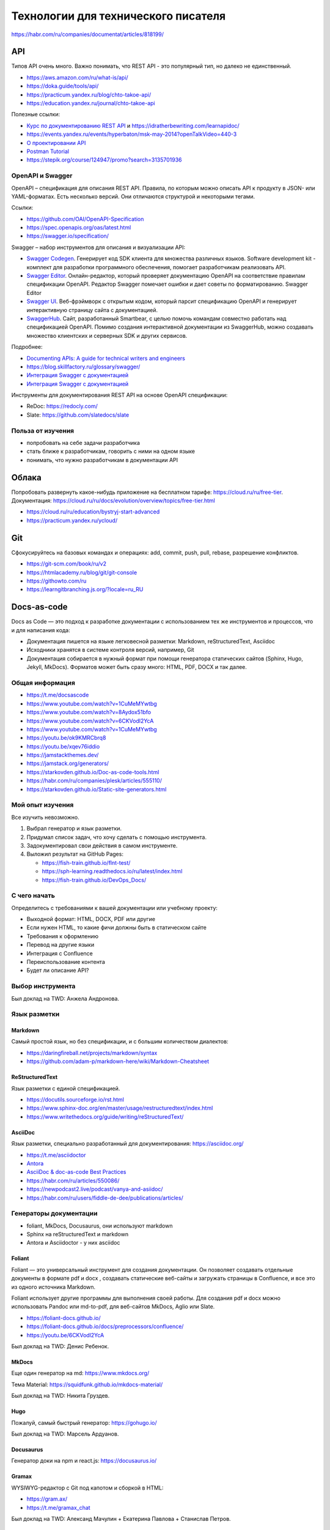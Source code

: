 ************************************
Технологии для технического писателя
************************************

.. image:: faktorovich.jpg

https://habr.com/ru/companies/documentat/articles/818199/

API
===

Типов API очень много. Важно понимать, что REST API - это популярный тип, но далеко не единственный.

- https://aws.amazon.com/ru/what-is/api/
- https://doka.guide/tools/api/
- https://practicum.yandex.ru/blog/chto-takoe-api/
- https://education.yandex.ru/journal/chto-takoe-api

Полезные ссылки:

- `Курс по документированию REST API <https://starkovden.github.io/about-first-module.html>`_ и https://idratherbewriting.com/learnapidoc/
- https://events.yandex.ru/events/hyperbaton/msk-may-2014?openTalkVideo=440-3
- `О проектировании API <https://twirl.github.io/The-API-Book/API.ru.html>`_
- `Postman Tutorial <https://www.youtube.com/watch?v=juldrxDrSH0&list=PLhW3qG5bs-L-oT0GenwPLcJAPD_SiFK3C>`_
- https://stepik.org/course/124947/promo?search=3135701936

OpenAPI и Swagger
-----------------

OpenAPI – спецификация для описания REST API. Правила, по которым можно описать API к продукту в JSON- или YAML-форматах. Есть несколько версий. Они отличаются структурой и некоторыми тегами.

Ссылки:

- https://github.com/OAI/OpenAPI-Specification
- https://spec.openapis.org/oas/latest.html
- https://swagger.io/specification/

Swagger – набор инструментов для описания и визуализации API:

- `Swagger Codegen <https://swagger.io/tools/swagger-codegen/>`_. Генерирует код SDK клиента для множества различных языков. Software development kit - комплект для разработки программного обеспечения, помогает разработчикам реализовать API.
- `Swagger Editor <https://swagger.io/tools/swagger-editor/>`_. Онлайн-редактор, который проверяет документацию OpenAPI на соответствие правилам спецификации OpenAPI. Редактор Swagger помечает ошибки и дает советы по форматированию. Swagger Editor
- `Swagger UI <http://petstore.swagger.io/>`_. Веб-фрэймворк с открытым кодом, который парсит спецификацию OpenAPI и генерирует интерактивную страницу сайта с документацией.
- `SwaggerHub <https://swagger.io/tools/swaggerhub/>`_. Сайт, разработанный Smartbear, с целью помочь командам совместно работать над спецификацией OpenAPI. Помимо создания интерактивной документации из SwaggerHub, можно создавать множество клиентских и серверных SDK и других сервисов.

Подробнее:

- `Documenting APIs: A guide for technical writers and engineers <https://idratherbewriting.com/learnapidoc/openapi_tutorial.html>`_
- https://blog.skillfactory.ru/glossary/swagger/
- `Интеграция Swagger с документацией <https://fish-train.github.io/flnt-test/swagger/>`_ 
- `Интеграция Swagger с документацией <https://starkovden.github.io/integrating-swagger-with-docs>`_

Инструменты для документирования REST API на основе OpenAPI спецификации:

- ReDoc: https://redocly.com/
- Slate: https://github.com/slatedocs/slate
  
Польза от изучения
------------------

- попробовать на себе задачи разработчика
- стать ближе к разработчикам, говорить с ними на одном языке
- понимать, что нужно разработчикам в документации API

Облака
======

Попробовать развернуть какое-нибудь приложение на бесплатном тарифе: https://cloud.ru/ru/free-tier. Документация: https://cloud.ru/ru/docs/evolution/overview/topics/free-tier.html

- https://cloud.ru/ru/education/bystryj-start-advanced
- https://practicum.yandex.ru/ycloud/

Git
===

Сфокусируйтесь на базовых командах и операциях: add, commit, push, pull, rebase, разрешение конфликтов.

- https://git-scm.com/book/ru/v2
- https://htmlacademy.ru/blog/git/git-console
- https://githowto.com/ru
- https://learngitbranching.js.org/?locale=ru_RU

Docs-as-code
============

Docs as Code — это подход к разработке документации с использованием тех же инструментов и процессов, что и для написания кода:

- Документация пишется на языке легковесной разметки: Markdown, reStructuredText, Asciidoc
- Исходники хранятся в системе контроля версий, например, Git
- Документация собирается в нужный формат при помощи генератора статических сайтов (Sphinx, Hugo, Jekyll, MkDocs). Форматов может быть сразу много: HTML, PDF, DOCX и так далее.

Общая информация
----------------

- https://t.me/docsascode
- https://www.youtube.com/watch?v=1CuMeMYwtbg
- https://www.youtube.com/watch?v=8Aydox51bfo
- https://www.youtube.com/watch?v=6CKVodl2YcA
- https://www.youtube.com/watch?v=1CuMeMYwtbg
- https://youtu.be/ok9KMRCbrq8
- https://youtu.be/xqev76iddio
- https://jamstackthemes.dev/
- https://jamstack.org/generators/
- https://starkovden.github.io/Doc-as-code-tools.html
- https://habr.com/ru/companies/plesk/articles/555110/
- https://starkovden.github.io/Static-site-generators.html

Мой опыт изучения
-----------------

Все изучить невозможно.

1. Выбрал генератор и язык разметки.
2. Придумал список задач, что хочу сделать с помощью инструмента.
3. Задокументировал свои действия в самом инструменте.
4. Выложил результат на GitHub Pages:

   - https://fish-train.github.io/flnt-test/
   - https://sph-learning.readthedocs.io/ru/latest/index.html
   - https://fish-train.github.io/DevOps_Docs/

С чего начать
-------------

Определитесь с требованиями к вашей документации или учебному проекту:

- Выходной формат: HTML, DOCX, PDF или другие
- Если нужен HTML, то какие фичи должны быть в статическом сайте
- Требования к оформлению
- Перевод на другие языки
- Интеграция с Confluence
- Переиспользование контента
- Будет ли описание API?

Выбор инструмента
-----------------

Был доклад на TWD: Анжела Андронова. 

Язык разметки
-------------

Markdown
^^^^^^^^

Самый простой язык, но без спецификации, и с большим количеством диалектов:

- https://daringfireball.net/projects/markdown/syntax
- https://github.com/adam-p/markdown-here/wiki/Markdown-Cheatsheet

ReStructuredText
^^^^^^^^^^^^^^^^

Язык разметки с единой спецификацией. 

- https://docutils.sourceforge.io/rst.html
- https://www.sphinx-doc.org/en/master/usage/restructuredtext/index.html
- https://www.writethedocs.org/guide/writing/reStructuredText/

AsciiDoc
^^^^^^^^

Язык разметки, специально разработанный для документирования: https://asciidoc.org/

- https://t.me/asciidoctor
- `Antora <https://antora.org/>`_
- `AsciiDoc & doc-as-code Best Practices <https://bcouetil.gitlab.io/academy/BP-asciidoc.html>`_
- https://habr.com/ru/articles/550086/
- https://newpodcast2.live/podcast/vanya-and-asiidoc/
- https://habr.com/ru/users/fiddle-de-dee/publications/articles/

Генераторы документации
-----------------------

- foliant, MkDocs, Docusaurus, они используют markdown
- Sphinx на reStructuredText и markdown
- Antora и Asciidoctor - у них asciidoc

Foliant
^^^^^^^

Foliant — это универсальный инструмент для создания документации. Он позволяет создавать отдельные документы в формате pdf и docx , создавать статические веб-сайты и загружать страницы в Confluence, и все это из одного источника Markdown.

Foliant использует другие программы для выполнения своей работы. Для создания pdf и docx можно использовать Pandoc или md-to-pdf, для веб-сайтов MkDocs, Aglio или Slate.

- https://foliant-docs.github.io/
- https://foliant-docs.github.io/docs/preprocessors/confluence/
- https://youtu.be/6CKVodl2YcA

Был доклад на TWD: Денис Ребенок.

MkDocs
^^^^^^

Еще один генератор на md: https://www.mkdocs.org/

Тема Material: https://squidfunk.github.io/mkdocs-material/

Был доклад на TWD: Никита Груздев. 

Hugo
^^^^

Пожалуй, самый быстрый генератор: https://gohugo.io/

Был доклад на TWD: Марсель Ардуанов.

Docusaurus
^^^^^^^^^^

Генератор доки на npm и react.js: https://docusaurus.io/

Gramax
^^^^^^

WYSIWYG-редактор с Git под капотом и сборкой в HTML:

- https://gram.ax/
- https://t.me/gramax_chat

Был доклад на TWD: Александ Мачулин + Екатерина Павлова + Станислав Петров.

Diplodoc
^^^^^^^^

Использует Yandex Cloud:

- https://diplodoc.com/
- https://t.me/diplodoc_ru

Sphinx
^^^^^^

- https://www.sphinx-doc.org/en/master/
- https://www.youtube.com/watch?v=vFAkt_N6yuk&list=PLPDCBPbzk1AYghqYazE7Cxt3p7edml8I7
- https://www.youtube.com/watch?v=8Aydox51bfo&t=5s
- https://sublime-and-sphinx-guide.readthedocs.io/en/latest/index.html
- https://docs.readthedocs.io/en/stable/intro/getting-started-with-sphinx.html
- https://sphinx-ru.readthedocs.io/archive.html

Преимущества:

- `возможность перевода текстов из коробки <https://www.writethedocs.org/guide/writing/reStructuredText/>`_
- популярность
- `поддержка Markdown <https://myst-parser.readthedocs.io/en/latest/intro.html>`_
- выгрузка в различные форматы

SQL
===

- https://karpov.courses/simulator-sql

Linux
=====

- https://stepik.org/course/762/promo?search=3848294913
- https://stepik.org/course/124646/promo?search=3848294914
- https://stepik.org/course/181507/promo?search=3848294919
- https://stepik.org/course/73/promo?search=3848294915
- https://rotoro.cloud/ld-courses/%d0%b1%d0%b0%d0%b7%d0%be%d0%b2%d1%8b%d0%b9-linux-%d0%bf%d1%80%d0%b0%d0%ba%d1%82%d0%b8%d1%87%d0%b5%d1%81%d0%ba%d0%b8%d0%b9-%d0%be%d0%bf%d1%8b%d1%82/#learndash-course-content

DevOps и DocOps
===============

Автоматизировать сборку своего учебного проекта по Docs-as-Code, например, в Github Pages: https://pages.github.com/

Польза от изучения:

- попробовать на себе задачи инженера
- стать ближе к инженерам, говорить с ними на одном языке
- понимать, что нужно инженерам в документации

ГОСТ
====

Знания ГОСТ 19, ГОСТ 34. 

Не нужно их знать наизусь, важно понимать, где найти нужную информацию по оформлению, структуре и содержанию документов.

Ссылки:

- https://gost34.ru/
- https://t.me/twriters
- http://www.rugost.com/
- https://youtu.be/1P18VkS7ORQ
- https://www.youtube.com/watch?v=Cb7oyeIjWZ8
- https://www.youtube.com/watch?v=NLXbsE_HOJY
- https://www.youtube.com/watch?v=O9896hB0DSM

Польза от изучения:

- побороть страх перед ГОСТами, если он есть
- добавить строчку в резюме, если реально хочется этим заниматься

UX-писательство
===============

- https://tilda.education/articles-what-is-ux-design
- https://practicum.yandex.ru/blog/chto-takoe-ux-ui-dizayn/
- https://t.me/redachredach
